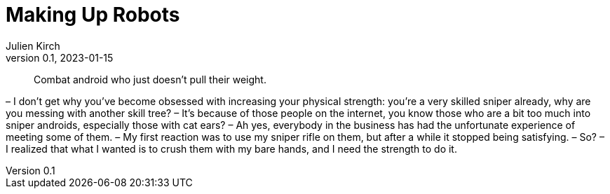 = Making Up Robots
Julien Kirch
v0.1, 2023-01-15
:article_lang: en

[quote]
____
Combat android who just doesn't pull their weight.
____

– I don’t get why you’ve become obsessed with increasing your physical strength: you’re a very skilled sniper already, why are you messing with another skill tree?
– It’s because of those people on the internet, you know those who are a bit too much into sniper androids, especially those with cat ears?
– Ah yes, everybody in the business has had the unfortunate experience of meeting some of them.
– My first reaction was to use my sniper rifle on them, but after a while it stopped being satisfying.
– So?
– I realized that what I wanted is to crush them with my bare hands, and I need the strength to do it.
